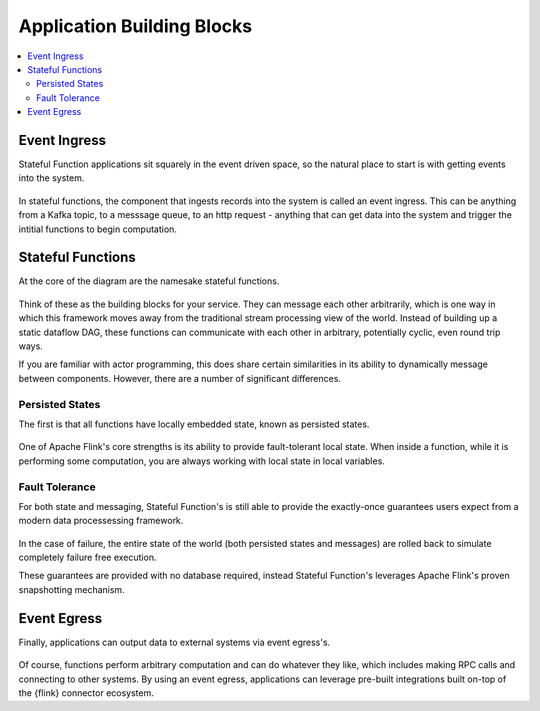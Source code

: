 .. Licensed to the Apache Software Foundation (ASF) under one
   or more contributor license agreements.  See the NOTICE file
   distributed with this work for additional information
   regarding copyright ownership.  The ASF licenses this file
   to you under the Apache License, Version 2.0 (the
   "License"); you may not use this file except in compliance
   with the License.  You may obtain a copy of the License at
   http://www.apache.org/licenses/LICENSE-2.0
   Unless required by applicable law or agreed to in writing,
   software distributed under the License is distributed on an
   "AS IS" BASIS, WITHOUT WARRANTIES OR CONDITIONS OF ANY
   KIND, either express or implied.  See the License for the
   specific language governing permissions and limitations
   under the License.

.. _concepts:

###########################
Application Building Blocks
###########################

.. contents:: :local:

Event Ingress
=============

Stateful Function applications sit squarely in the event driven space, so the natural place to start is with getting events into the system.

.. figure:: ../_static/images/concepts/statefun-app-ingress.svg
    :width: 85%
    :align: center

In stateful functions, the component that ingests records into the system is called an event ingress.
This can be anything from a Kafka topic, to a messsage queue, to an http request - anything that can get data into the system and trigger the intitial functions to begin computation.

Stateful Functions
==================

At the core of the diagram are the namesake stateful functions.

.. figure:: ../_static/images/concepts/statefun-app-functions.svg
    :width: 85%
    :align: center

Think of these as the building blocks for your service.
They can message each other arbitrarily, which is one way in which this framework moves away from the traditional stream processing view of the world.
Instead of building up a static dataflow DAG, these functions can communicate with each other in arbitrary, potentially cyclic, even round trip ways.

If you are familiar with actor programming, this does share certain similarities in its ability to dynamically message between components.
However, there are a number of significant differences.

Persisted States
^^^^^^^^^^^^^^^^

The first is that all functions have locally embedded state, known as persisted states.

.. figure:: ../_static/images/concepts/statefun-app-state.svg
    :width: 85%
    :align: center

One of Apache Flink's core strengths is its ability to provide fault-tolerant local state.
When inside a function, while it is performing some computation, you are always working with local state in local variables.

Fault Tolerance
^^^^^^^^^^^^^^^

For both state and messaging, Stateful Function's is still able to provide the exactly-once guarantees users expect from a modern data processessing framework.

.. figure:: ../_static/images/concepts/statefun-app-fault-tolerance.svg
    :width: 85%
    :align: center

In the case of failure, the entire state of the world (both persisted states and messages) are rolled back to simulate completely failure free execution.

These guarantees are provided with no database required, instead Stateful Function's leverages Apache Flink's proven snapshotting mechanism.

Event Egress
============

Finally, applications can output data to external systems via event egress's.

.. figure:: ../_static/images/concepts/statefun-app-egress.svg
    :width: 85%
    :align: center

Of course, functions perform arbitrary computation and can do whatever they like, which includes making RPC calls and connecting to other systems.
By using an event egress, applications can leverage pre-built integrations built on-top of the {flink} connector ecosystem.

